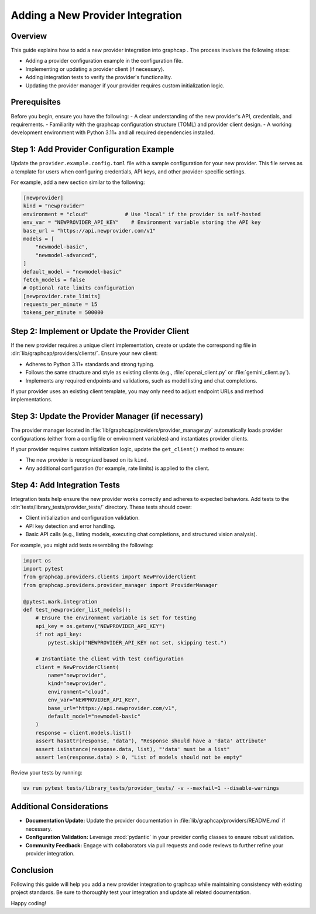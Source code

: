 Adding a New Provider Integration
=================================

Overview
--------
This guide explains how to add a new provider integration into graphcap . The process
involves the following steps:

- Adding a provider configuration example in the configuration file.
- Implementing or updating a provider client (if necessary).
- Adding integration tests to verify the provider's functionality.
- Updating the provider manager if your provider requires custom initialization logic.

Prerequisites
-------------
Before you begin, ensure you have the following:
- A clear understanding of the new provider's API, credentials, and requirements.
- Familiarity with the graphcap configuration structure (TOML) and provider client design.
- A working development environment with Python 3.11+ and all required dependencies installed.

Step 1: Add Provider Configuration Example
------------------------------------------
Update the ``provider.example.config.toml`` file with a sample configuration for your new provider.
This file serves as a template for users when configuring credentials, API keys, and other provider-specific settings.

For example, add a new section similar to the following:

.. code-block:: toml

    [newprovider]
    kind = "newprovider"
    environment = "cloud"            # Use "local" if the provider is self-hosted
    env_var = "NEWPROVIDER_API_KEY"    # Environment variable storing the API key
    base_url = "https://api.newprovider.com/v1"
    models = [
        "newmodel-basic",
        "newmodel-advanced",
    ]
    default_model = "newmodel-basic"
    fetch_models = false
    # Optional rate limits configuration
    [newprovider.rate_limits]
    requests_per_minute = 15
    tokens_per_minute = 500000

Step 2: Implement or Update the Provider Client
------------------------------------------------
If the new provider requires a unique client implementation, create or update the corresponding file in
:dir:`lib/graphcap/providers/clients/`. Ensure your new client:
 
- Adheres to Python 3.11+ standards and strong typing.
- Follows the same structure and style as existing clients (e.g., :file:`openai_client.py` or :file:`gemini_client.py`).
- Implements any required endpoints and validations, such as model listing and chat completions.

If your provider uses an existing client template, you may only need to adjust endpoint URLs and method implementations.

Step 3: Update the Provider Manager (if necessary)
--------------------------------------------------
The provider manager located in :file:`lib/graphcap/providers/provider_manager.py` automatically loads
provider configurations (either from a config file or environment variables) and instantiates provider clients.

If your provider requires custom initialization logic, update the ``get_client()`` method to ensure:
 
- The new provider is recognized based on its ``kind``.
- Any additional configuration (for example, rate limits) is applied to the client.

Step 4: Add Integration Tests
-----------------------------
Integration tests help ensure the new provider works correctly and adheres to expected behaviors.
Add tests to the :dir:`tests/library_tests/provider_tests/` directory. These tests should cover:

- Client initialization and configuration validation.
- API key detection and error handling.
- Basic API calls (e.g., listing models, executing chat completions, and structured vision analysis).

For example, you might add tests resembling the following:

.. code-block:: python

    import os
    import pytest
    from graphcap.providers.clients import NewProviderClient
    from graphcap.providers.provider_manager import ProviderManager

    @pytest.mark.integration
    def test_newprovider_list_models():
        # Ensure the environment variable is set for testing
        api_key = os.getenv("NEWPROVIDER_API_KEY")
        if not api_key:
            pytest.skip("NEWPROVIDER_API_KEY not set, skipping test.")

        # Instantiate the client with test configuration
        client = NewProviderClient(
            name="newprovider",
            kind="newprovider",
            environment="cloud",
            env_var="NEWPROVIDER_API_KEY",
            base_url="https://api.newprovider.com/v1",
            default_model="newmodel-basic"
        )
        response = client.models.list()
        assert hasattr(response, "data"), "Response should have a 'data' attribute"
        assert isinstance(response.data, list), "'data' must be a list"
        assert len(response.data) > 0, "List of models should not be empty"

Review your tests by running:

.. code-block:: bash

    uv run pytest tests/library_tests/provider_tests/ -v --maxfail=1 --disable-warnings

Additional Considerations
-------------------------
- **Documentation Update:** Update the provider documentation in :file:`lib/graphcap/providers/README.md` if necessary.
- **Configuration Validation:** Leverage :mod:`pydantic` in your provider config classes to ensure robust validation.
- **Community Feedback:** Engage with collaborators via pull requests and code reviews to further refine your provider integration.

Conclusion
----------
Following this guide will help you add a new provider integration to graphcap while maintaining consistency with
existing project standards. Be sure to thoroughly test your integration and update all related documentation.

Happy coding!
